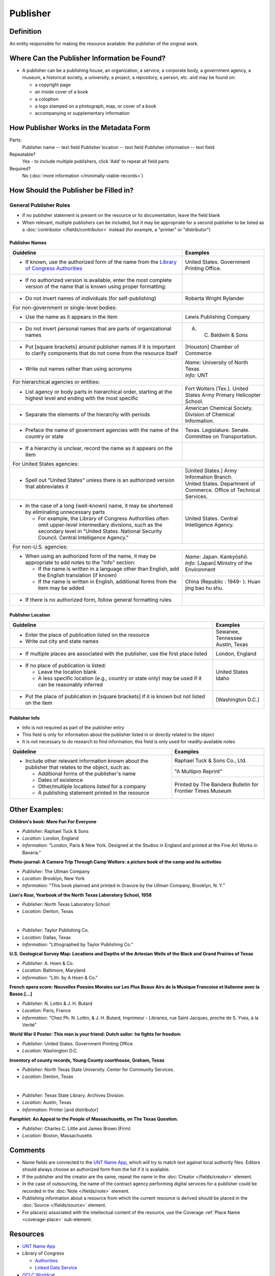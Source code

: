 #########
Publisher
#########


.. _publisher-definition:

**********
Definition
**********

An entity responsible for making the resource available: the publisher of the original work.


.. _publisher-sources:

*********************************************
Where Can the Publisher Information be Found?
*********************************************

-   A publisher can be a publishing house, an organization, a service, a
    corporate body, a government agency, a museum, a historical society,
    a university, a project, a repository, a person, etc. and may be
    found on:

    -   a copyright page
    -   an inside cover of a book
    -   a colophon
    -   a logo stamped on a photograph, map, or cover of a book
    -   accompanying or supplementary information


.. _publisher-form:

****************************************
How Publisher Works in the Metadata Form
****************************************

.. image:: ../_static/images/edit-publisher.png
   :alt: Screenshot of publisher element in metadata editing system.

Parts:
    Publisher name -- text field
    Publisher location -- text field
    Publisher information -- text field

Repeatable?
	Yes - to include multiple publishers, click 'Add' to repeat all field parts

Required?
	 No (:doc:`more information </minimally-viable-records>`)


.. _publisher-fill:

**************************************
How Should the Publisher be Filled in?
**************************************

General Publisher Rules
=======================

-   If no publisher statement is present on the resource or its documentation, leave the field blank
-   When relevant, multiple publishers can be included, but it may be appropriate for a second publisher
    to be listed as a :doc:`contributor </fields/contributor>` instead (for example, a "printer" or "distributor")


.. _publisher-name:

Publisher Names
---------------


+-----------------------------------------------------------+---------------------------------------+
| **Guideline**                                             | **Examples**                          |
+===========================================================+=======================================+
|-  If known, use the authorized form of the name from the  |United States. Government Printing     |
|   `Library of Congress Authorities <https://id.loc.gov/>`_|Office.                                |
+-----------------------------------------------------------+---------------------------------------+
|-  If no authorized version is available, enter the most   |                                       |
|   complete version of the name that is known using proper |                                       |
|   formatting:                                             |                                       |
+-----------------------------------------------------------+---------------------------------------+
|   -   Do not invert names of individuals (for             |Roberta Wright Rylander                |
|       self-publishing)                                    |                                       |
+-----------------------------------------------------------+---------------------------------------+
|For non-government or single-level bodies:                                                         |
+-----------------------------------------------------------+---------------------------------------+
|   -   Use the name as it appears in the item              |Lewis Publishing Company               |
+-----------------------------------------------------------+---------------------------------------+
|   -   Do not invert personal names that are parts of      |A. C. Baldwin & Sons                   |
|       organizational names                                |                                       |
+-----------------------------------------------------------+---------------------------------------+
|   -   Put [square brackets] around publisher names if it  |[Houston] Chamber of Commerce          |
|       is important to clarify components that do not come |                                       |
|       from the resource itself                            |                                       |
+-----------------------------------------------------------+---------------------------------------+
|-  Write out names rather than using acronyms              | | *Name:* University of North Texas   |
|                                                           | | *Info:* UNT                         |
+-----------------------------------------------------------+---------------------------------------+
|For hierarchical agencies or entities:                                                             |
+-----------------------------------------------------------+---------------------------------------+
|-  List agency or body parts in hierarchical order,        |Fort Wolters (Tex.). United States Army|
|   starting at the highest level and ending with the most  |Primary Helicopter School.             |
|   specific                                                |                                       |
+-----------------------------------------------------------+---------------------------------------+
|-  Separate the elements of the hierarchy with periods     |American Chemical Society. Division of |
|                                                           |Chemical Information.                  |
+-----------------------------------------------------------+---------------------------------------+
|-  Preface the name of government agencies with the name of|Texas. Legislature. Senate. Committee  |
|   the country or state                                    |on Transportation.                     |
+-----------------------------------------------------------+---------------------------------------+
|-  If a hierarchy is unclear, record the name as it appears|                                       |
|   on the item                                             |                                       |
+-----------------------------------------------------------+---------------------------------------+
|For United States agencies:                                                                        |
+-----------------------------------------------------------+---------------------------------------+
|-  Spell out "United States" unless there is an authorized |[United States.] Army Information      |
|   version that abbreviates it                             |Branch.                                |
|                                                           +---------------------------------------+
|                                                           |United States. Department of Commerce. |
|                                                           |Office of Technical Services.          |
+-----------------------------------------------------------+---------------------------------------+
|-  In the case of a long (well-known) name, it may be      |United States. Central Intelligence    |
|   shortened by eliminating unnecessary parts              |Agency.                                |
|                                                           |                                       |
|   -   For example, the Library of Congress Authorities    |                                       |
|       often omit upper-level intermediary divisions, such |                                       |
|       as the secondary level in "United States. National  |                                       |
|       Security Council. Central Intelligence Agency."     |                                       |
+-----------------------------------------------------------+---------------------------------------+
|For non-U.S. agencies:                                                                             |
+-----------------------------------------------------------+---------------------------------------+
|-  When using an authorized form of the name, it may be    | | *Name:* Japan. Kankyōshō.           |
|   appropriate to add notes to the "info" section:         | | *Info:* [Japan] Ministry of the     |
|                                                           |   Environment                         |
|   -   If the name is written in a language other than     |                                       |
|       English, add the English translation (if known)     +---------------------------------------+
|   -   If the name is written in English, additional forms |China (Republic : 1949- ). Huan jing   |
|       from the item may be added                          |bao hu shu.                            |
+-----------------------------------------------------------+---------------------------------------+
|-  If there is no authorized form, follow general          |                                       |
|   formatting rules                                        |                                       |
|                                                           |                                       |
+-----------------------------------------------------------+---------------------------------------+



.. _publisher-location:

Publisher Location
------------------


+-----------------------------------------------------------+---------------------------------------+
| **Guideline**                                             | **Examples**                          |
+===========================================================+=======================================+
|-  Enter the place of publication listed on the resource   | | Sewanee, Tennessee                  |
|-  Write out city and state names                          | | Austin, Texas                       |
+-----------------------------------------------------------+---------------------------------------+
|-  If multiple places are associated with the publisher,   |London, England                        |
|   use the first place listed                              |                                       |
+-----------------------------------------------------------+---------------------------------------+
|-  If no place of publication is listed:                   | | United States                       |
|                                                           | | Idaho                               |
|   -   Leave the location blank                            |                                       |
|   -   A less specific location (e.g., country or state    |                                       |
|       only) may be used if it can be reasonably inferred  |                                       |
+-----------------------------------------------------------+---------------------------------------+
|-  Put the place of publication in [square brackets] if it |[Washington D.C.]                      |
|   is known but not listed on the item                     |                                       |
+-----------------------------------------------------------+---------------------------------------+


.. _publisher-info:

Publisher Info
--------------
-   Info is not required as part of the publisher entry
-   This field is only for information about the publisher listed in or
    directly related to the object
-   It is not necessary to do research to find information; this field
    is only used for readily-available notes


+-----------------------------------------------------------+---------------------------------------+
| **Guideline**                                             | **Examples**                          |
+===========================================================+=======================================+
|-  Include other relevant information known about the      |Raphael Tuck & Sons Co., Ltd.          |
|   publisher that relates to the object, such as:          +---------------------------------------+
|                                                           |"A Multipro Reprint"                   |
|   -   Additional forms of the publisher's name            +---------------------------------------+
|   -   Dates of existence                                  |Printed by The Bandera Bulletin for    |
|   -   Other/multiple locations listed for a company       |Frontier Times Museum                  |
|   -   A publishing statement printed in the resource      |                                       |
+-----------------------------------------------------------+---------------------------------------+


.. _publisher-examples:

***************
Other Examples:
***************

**Children's book: More Fun For Everyone**

- *Publisher:* Raphael Tuck & Sons
- *Location:* London, England
- *Information:* "London, Paris & New York. Designed at the Studios in England and printed at the Fine Art Works in Bavaria."

**Photo-journal: A Camera Trip Through Camp Wolters: a picture book of the camp and its activities**

- *Publisher:* The Ullman Company
- *Location:* Brooklyn, New York
- *Information:* "This book planned and printed in Gravure by the Ullman Company, Brooklyn, N. Y."

**Lion's Roar, Yearbook of the North Texas Laboratory School, 1958**

- *Publisher:* North Texas Laboratory School
- *Location:* Denton, Texas

|

- *Publisher:* Taylor Publishing Co.
- *Location:* Dallas, Texas
- *Information:* "Lithographed by Taylor Publishing Co."

**U.S. Geological Survey Map: Locations and Depths of the Artesian Wells of the Black and Grand Prairies of Texas**

- *Publisher:* A. Hoen & Co.
- *Location:* Baltimore, Maryland
- *Information:* "Lith. by A Hoen & Co."

**French opera score: Nouvelles Poesies Morales sur Les Plus Beaux Airs de la Musique Francoise et Italienne avec la Basse.[...]**

- *Publisher:* N. Lottin & J. H. Butard
- *Location:* Paris, France
- *Information:* "Chez Ph. N. Lottin, & J. H. Butard, Imprimeur - Libraries, rue Saint Jacques, proche de S. Yves, à la Verité"

**World War II Poster: This man is your friend: Dutch sailor: he fights for freedom**

- *Publisher:* United States. Government Printing Office.
- *Location:* Washington D.C.

**Inventory of county records, Young County courthouse, Graham, Texas**

- *Publisher:* North Texas State University. Center for Community Services.
- *Location:* Denton, Texas

|

- *Publisher:* Texas State Library. Archives Division.
- *Location:* Austin, Texas
- *Information:* Printer [and distributor]

**Pamphlet: An Appeal to the People of Massachusetts, on The Texas Question.**

- *Publisher:* Charles C. Little and James Brown (Firm)
- *Location:* Boston, Massachusetts 


.. _publisher-comments:

********
Comments
********

-   Name fields are connected to the `UNT Name App <https://digital2.library.unt.edu/name/>`_, which will try to
    match text against local authority files. Editors should always
    choose an authorized form from the list if it is available.
-   If the publisher and the creator are the same, repeat the name in
    the :doc:`Creator </fields/creator>` element.
-   In the case of outsourcing, the name of the contract agency
    performing digital services for a publisher could be recorded in the
    :doc:`Note </fields/note>` element.
-   Publishing information about a resource from which the current
    resource is derived should be placed in the :doc:`Source </fields/source>` element.
-   For place(s) associated with the intellectual content of the
    resource, use the Coverage :ref:`Place Name <coverage-place>` sub-element.


.. _publisher-resources:

*********
Resources
*********


-   `UNT Name App <https://digital2.library.unt.edu/name/>`_
-   Library of Congress

    - `Authorities <http://authorities.loc.gov>`_
    - `Linked Data Service <http://id.loc.gov/>`_

-   `OCLC Worldcat <http://www.worldcat.org/>`_
-   `Worldcat via FirstSearch <https://discover.library.unt.edu/catalog/b2247936>`_ (Accessible to UNT staff/students)

**More Guidelines:**

-   :doc:`Quick-Start Metadata Guide </guides/quick-start-guide>`
-   `Metadata Home <https://library.unt.edu/metadata/>`_